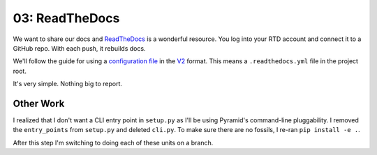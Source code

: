 ===============
03: ReadTheDocs
===============

We want to share our docs and `ReadTheDocs <https://readthedocs.org>`_
is a wonderful resource. You log into your RTD account and connect it to
a GitHub repo. With each push, it rebuilds docs.

We'll follow the guide for using a
`configuration file <https://docs.readthedocs.io/en/latest/config-file/index.html>`_
in the
`V2 <https://docs.readthedocs.io/en/latest/config-file/v2.html>`_ format.
This means a ``.readthedocs.yml`` file in the project root.

It's very simple. Nothing big to report.

Other Work
==========

I realized that I don't want a CLI entry point in ``setup.py`` as I'll be
using Pyramid's command-line pluggability. I removed the ``entry_points``
from ``setup.py`` and deleted ``cli.py``. To make sure there are no
fossils, I re-ran ``pip install -e .``.

After this step I'm switching to doing each of these units on a branch.